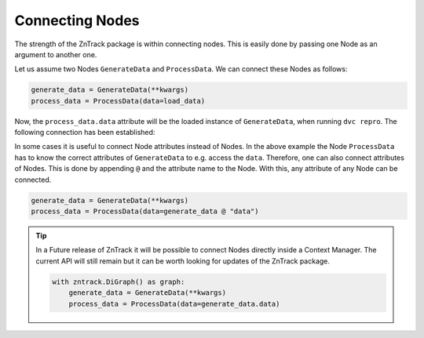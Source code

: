 Connecting Nodes
================

The strength of the ZnTrack package is within connecting nodes.
This is easily done by passing one Node as an argument to another one.

Let us assume two Nodes ``GenerateData`` and ``ProcessData``.
We can connect these Nodes as follows:

.. code-block:: python

    generate_data = GenerateData(**kwargs)
    process_data = ProcessData(data=load_data)

Now, the ``process_data.data`` attribute will be the loaded instance of ``GenerateData``, when running ``dvc repro``.
The following connection has been established:

.. image:: https://mermaid.ink/img/pako:eNptzjELwjAQBeC_Ut7cDnXM4FRwFXTzOhzJ1RaaRNILIqX_3VRcBN908D64t8JGJzAY5vi0Iyetrh2F6ptQyvZGOEmQxCodKxP6X3Ao4JyilWX527dNc_w41PCSPE-uPFx3RNBRvBBMOZ0MnGclUNgK5azx8goWRlOWGvnh9gUT3xN7mIHnRbY3T449Ig?type=png
    :alt: mermaid diagram

In some cases it is useful to connect Node attributes instead of Nodes.
In the above example the Node ``ProcessData`` has to know the correct attributes of ``GenerateData`` to e.g. access the ``data``.
Therefore, one can also connect attributes of Nodes.
This is done by appending ``@`` and the attribute name to the Node.
With this, any attribute of any Node can be connected.

.. code-block:: python

    generate_data = GenerateData(**kwargs)
    process_data = ProcessData(data=generate_data @ "data")

.. tip::
    In a Future release of ZnTrack it will be possible to connect Nodes directly inside a Context Manager.
    The current API will still remain but it can be worth looking for updates of the ZnTrack package.

    .. code-block:: python

        with zntrack.DiGraph() as graph:
            generate_data = GenerateData(**kwargs)
            process_data = ProcessData(data=generate_data.data)